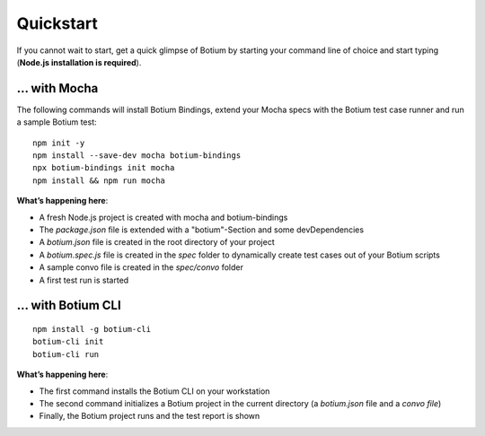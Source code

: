Quickstart
**********

If you cannot wait to start, get a quick glimpse of Botium by starting your command line of choice and start typing (**Node.js installation is required**).

... with Mocha
==============

The following commands will install Botium Bindings, extend your Mocha specs with the Botium test case runner and run a sample Botium test::

  npm init -y
  npm install --save-dev mocha botium-bindings
  npx botium-bindings init mocha
  npm install && npm run mocha

**What’s happening here**:

* A fresh Node.js project is created with mocha and botium-bindings
* The *package.json* file is extended with a "botium"-Section and some devDependencies
* A *botium.json* file is created in the root directory of your project
* A *botium.spec.js* file is created in the *spec* folder to dynamically create test cases out of your Botium scripts
* A sample convo file is created in the *spec/convo* folder
* A first test run is started

... with Botium CLI
===================

::

  npm install -g botium-cli
  botium-cli init
  botium-cli run

**What’s happening here**:

* The first command installs the Botium CLI on your workstation
* The second command initializes a Botium project in the current directory (a *botium.json* file and a *convo file*)
* Finally, the Botium project runs and the test report is shown


